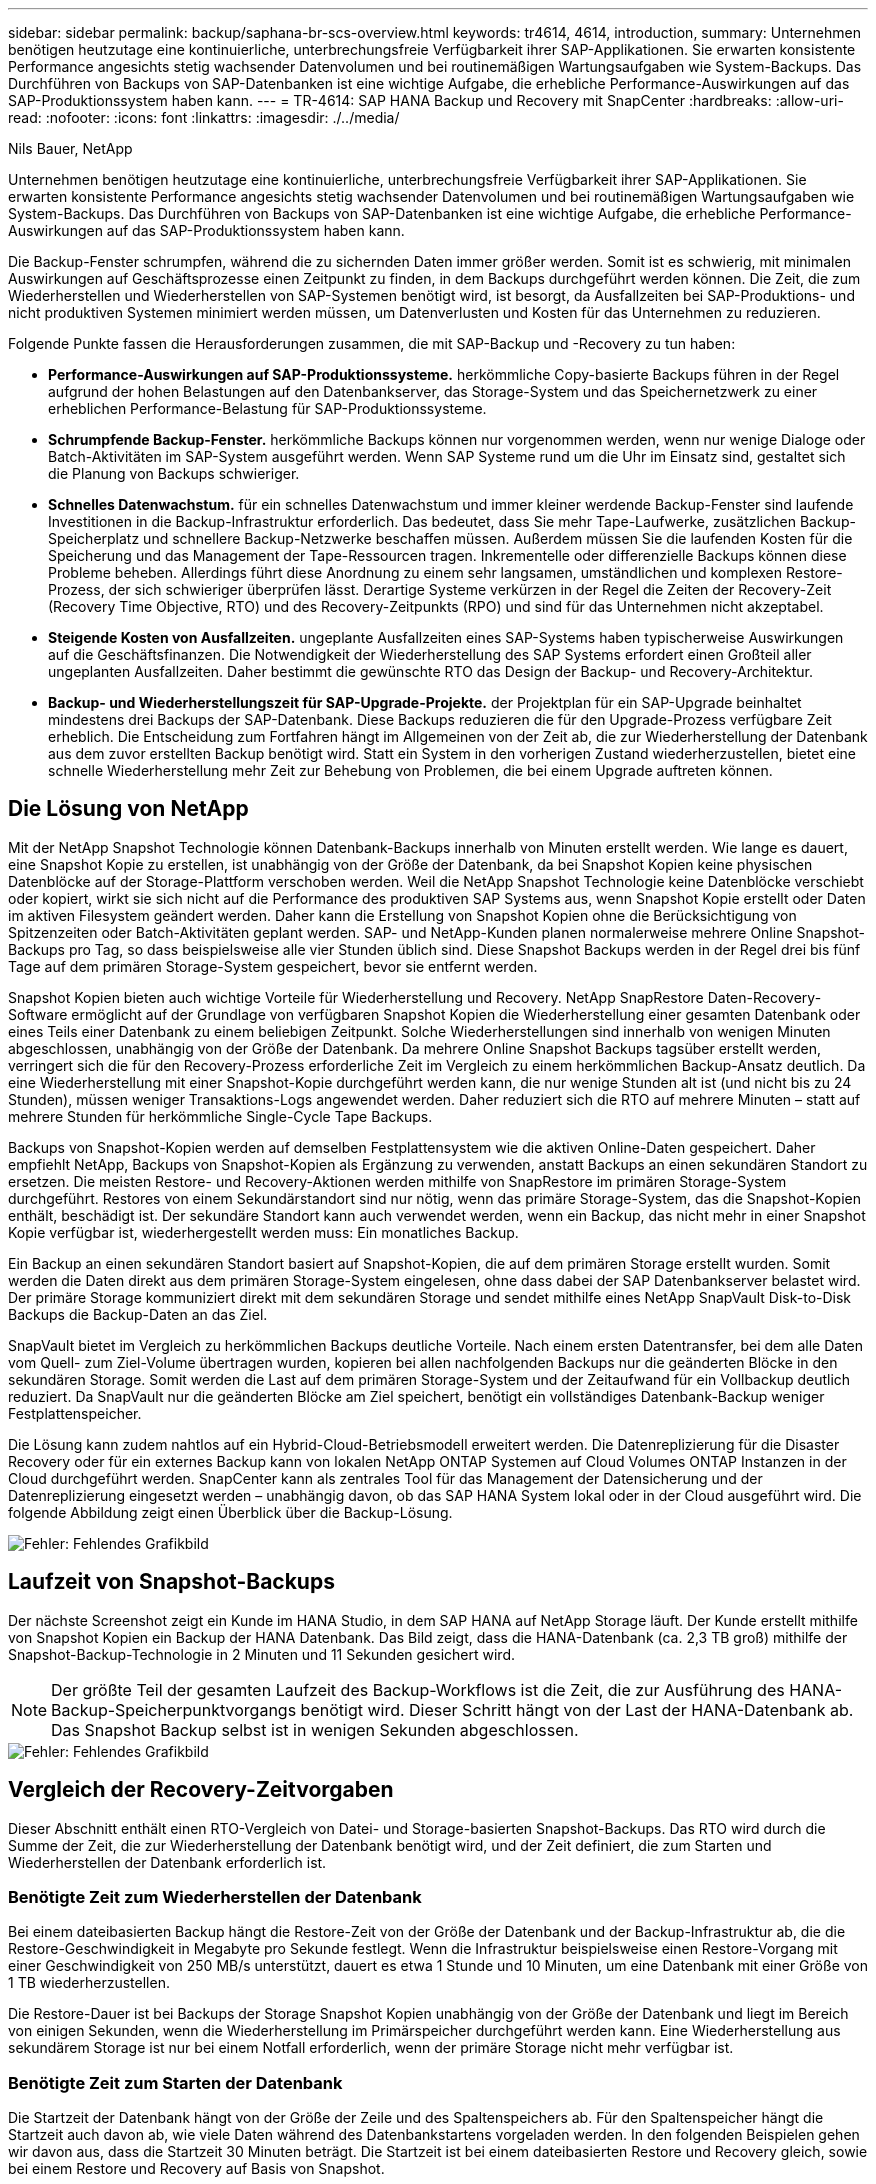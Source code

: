 ---
sidebar: sidebar 
permalink: backup/saphana-br-scs-overview.html 
keywords: tr4614, 4614, introduction, 
summary: Unternehmen benötigen heutzutage eine kontinuierliche, unterbrechungsfreie Verfügbarkeit ihrer SAP-Applikationen. Sie erwarten konsistente Performance angesichts stetig wachsender Datenvolumen und bei routinemäßigen Wartungsaufgaben wie System-Backups. Das Durchführen von Backups von SAP-Datenbanken ist eine wichtige Aufgabe, die erhebliche Performance-Auswirkungen auf das SAP-Produktionssystem haben kann. 
---
= TR-4614: SAP HANA Backup und Recovery mit SnapCenter
:hardbreaks:
:allow-uri-read: 
:nofooter: 
:icons: font
:linkattrs: 
:imagesdir: ./../media/


Nils Bauer, NetApp

Unternehmen benötigen heutzutage eine kontinuierliche, unterbrechungsfreie Verfügbarkeit ihrer SAP-Applikationen. Sie erwarten konsistente Performance angesichts stetig wachsender Datenvolumen und bei routinemäßigen Wartungsaufgaben wie System-Backups. Das Durchführen von Backups von SAP-Datenbanken ist eine wichtige Aufgabe, die erhebliche Performance-Auswirkungen auf das SAP-Produktionssystem haben kann.

Die Backup-Fenster schrumpfen, während die zu sichernden Daten immer größer werden. Somit ist es schwierig, mit minimalen Auswirkungen auf Geschäftsprozesse einen Zeitpunkt zu finden, in dem Backups durchgeführt werden können. Die Zeit, die zum Wiederherstellen und Wiederherstellen von SAP-Systemen benötigt wird, ist besorgt, da Ausfallzeiten bei SAP-Produktions- und nicht produktiven Systemen minimiert werden müssen, um Datenverlusten und Kosten für das Unternehmen zu reduzieren.

Folgende Punkte fassen die Herausforderungen zusammen, die mit SAP-Backup und -Recovery zu tun haben:

* *Performance-Auswirkungen auf SAP-Produktionssysteme.* herkömmliche Copy-basierte Backups führen in der Regel aufgrund der hohen Belastungen auf den Datenbankserver, das Storage-System und das Speichernetzwerk zu einer erheblichen Performance-Belastung für SAP-Produktionssysteme.
* *Schrumpfende Backup-Fenster.* herkömmliche Backups können nur vorgenommen werden, wenn nur wenige Dialoge oder Batch-Aktivitäten im SAP-System ausgeführt werden. Wenn SAP Systeme rund um die Uhr im Einsatz sind, gestaltet sich die Planung von Backups schwieriger.
* *Schnelles Datenwachstum.* für ein schnelles Datenwachstum und immer kleiner werdende Backup-Fenster sind laufende Investitionen in die Backup-Infrastruktur erforderlich. Das bedeutet, dass Sie mehr Tape-Laufwerke, zusätzlichen Backup-Speicherplatz und schnellere Backup-Netzwerke beschaffen müssen. Außerdem müssen Sie die laufenden Kosten für die Speicherung und das Management der Tape-Ressourcen tragen. Inkrementelle oder differenzielle Backups können diese Probleme beheben. Allerdings führt diese Anordnung zu einem sehr langsamen, umständlichen und komplexen Restore-Prozess, der sich schwieriger überprüfen lässt. Derartige Systeme verkürzen in der Regel die Zeiten der Recovery-Zeit (Recovery Time Objective, RTO) und des Recovery-Zeitpunkts (RPO) und sind für das Unternehmen nicht akzeptabel.
* *Steigende Kosten von Ausfallzeiten.* ungeplante Ausfallzeiten eines SAP-Systems haben typischerweise Auswirkungen auf die Geschäftsfinanzen. Die Notwendigkeit der Wiederherstellung des SAP Systems erfordert einen Großteil aller ungeplanten Ausfallzeiten. Daher bestimmt die gewünschte RTO das Design der Backup- und Recovery-Architektur.
* *Backup- und Wiederherstellungszeit für SAP-Upgrade-Projekte.* der Projektplan für ein SAP-Upgrade beinhaltet mindestens drei Backups der SAP-Datenbank. Diese Backups reduzieren die für den Upgrade-Prozess verfügbare Zeit erheblich. Die Entscheidung zum Fortfahren hängt im Allgemeinen von der Zeit ab, die zur Wiederherstellung der Datenbank aus dem zuvor erstellten Backup benötigt wird. Statt ein System in den vorherigen Zustand wiederherzustellen, bietet eine schnelle Wiederherstellung mehr Zeit zur Behebung von Problemen, die bei einem Upgrade auftreten können.




== Die Lösung von NetApp

Mit der NetApp Snapshot Technologie können Datenbank-Backups innerhalb von Minuten erstellt werden. Wie lange es dauert, eine Snapshot Kopie zu erstellen, ist unabhängig von der Größe der Datenbank, da bei Snapshot Kopien keine physischen Datenblöcke auf der Storage-Plattform verschoben werden. Weil die NetApp Snapshot Technologie keine Datenblöcke verschiebt oder kopiert, wirkt sie sich nicht auf die Performance des produktiven SAP Systems aus, wenn Snapshot Kopie erstellt oder Daten im aktiven Filesystem geändert werden. Daher kann die Erstellung von Snapshot Kopien ohne die Berücksichtigung von Spitzenzeiten oder Batch-Aktivitäten geplant werden. SAP- und NetApp-Kunden planen normalerweise mehrere Online Snapshot-Backups pro Tag, so dass beispielsweise alle vier Stunden üblich sind. Diese Snapshot Backups werden in der Regel drei bis fünf Tage auf dem primären Storage-System gespeichert, bevor sie entfernt werden.

Snapshot Kopien bieten auch wichtige Vorteile für Wiederherstellung und Recovery. NetApp SnapRestore Daten-Recovery-Software ermöglicht auf der Grundlage von verfügbaren Snapshot Kopien die Wiederherstellung einer gesamten Datenbank oder eines Teils einer Datenbank zu einem beliebigen Zeitpunkt. Solche Wiederherstellungen sind innerhalb von wenigen Minuten abgeschlossen, unabhängig von der Größe der Datenbank. Da mehrere Online Snapshot Backups tagsüber erstellt werden, verringert sich die für den Recovery-Prozess erforderliche Zeit im Vergleich zu einem herkömmlichen Backup-Ansatz deutlich. Da eine Wiederherstellung mit einer Snapshot-Kopie durchgeführt werden kann, die nur wenige Stunden alt ist (und nicht bis zu 24 Stunden), müssen weniger Transaktions-Logs angewendet werden. Daher reduziert sich die RTO auf mehrere Minuten – statt auf mehrere Stunden für herkömmliche Single-Cycle Tape Backups.

Backups von Snapshot-Kopien werden auf demselben Festplattensystem wie die aktiven Online-Daten gespeichert. Daher empfiehlt NetApp, Backups von Snapshot-Kopien als Ergänzung zu verwenden, anstatt Backups an einen sekundären Standort zu ersetzen. Die meisten Restore- und Recovery-Aktionen werden mithilfe von SnapRestore im primären Storage-System durchgeführt. Restores von einem Sekundärstandort sind nur nötig, wenn das primäre Storage-System, das die Snapshot-Kopien enthält, beschädigt ist. Der sekundäre Standort kann auch verwendet werden, wenn ein Backup, das nicht mehr in einer Snapshot Kopie verfügbar ist, wiederhergestellt werden muss: Ein monatliches Backup.

Ein Backup an einen sekundären Standort basiert auf Snapshot-Kopien, die auf dem primären Storage erstellt wurden. Somit werden die Daten direkt aus dem primären Storage-System eingelesen, ohne dass dabei der SAP Datenbankserver belastet wird. Der primäre Storage kommuniziert direkt mit dem sekundären Storage und sendet mithilfe eines NetApp SnapVault Disk-to-Disk Backups die Backup-Daten an das Ziel.

SnapVault bietet im Vergleich zu herkömmlichen Backups deutliche Vorteile. Nach einem ersten Datentransfer, bei dem alle Daten vom Quell- zum Ziel-Volume übertragen wurden, kopieren bei allen nachfolgenden Backups nur die geänderten Blöcke in den sekundären Storage. Somit werden die Last auf dem primären Storage-System und der Zeitaufwand für ein Vollbackup deutlich reduziert. Da SnapVault nur die geänderten Blöcke am Ziel speichert, benötigt ein vollständiges Datenbank-Backup weniger Festplattenspeicher.

Die Lösung kann zudem nahtlos auf ein Hybrid-Cloud-Betriebsmodell erweitert werden. Die Datenreplizierung für die Disaster Recovery oder für ein externes Backup kann von lokalen NetApp ONTAP Systemen auf Cloud Volumes ONTAP Instanzen in der Cloud durchgeführt werden. SnapCenter kann als zentrales Tool für das Management der Datensicherung und der Datenreplizierung eingesetzt werden – unabhängig davon, ob das SAP HANA System lokal oder in der Cloud ausgeführt wird. Die folgende Abbildung zeigt einen Überblick über die Backup-Lösung.

image::saphana-br-scs-image1.png[Fehler: Fehlendes Grafikbild]



== Laufzeit von Snapshot-Backups

Der nächste Screenshot zeigt ein Kunde im HANA Studio, in dem SAP HANA auf NetApp Storage läuft. Der Kunde erstellt mithilfe von Snapshot Kopien ein Backup der HANA Datenbank. Das Bild zeigt, dass die HANA-Datenbank (ca. 2,3 TB groß) mithilfe der Snapshot-Backup-Technologie in 2 Minuten und 11 Sekunden gesichert wird.


NOTE: Der größte Teil der gesamten Laufzeit des Backup-Workflows ist die Zeit, die zur Ausführung des HANA-Backup-Speicherpunktvorgangs benötigt wird. Dieser Schritt hängt von der Last der HANA-Datenbank ab. Das Snapshot Backup selbst ist in wenigen Sekunden abgeschlossen.

image::saphana-br-scs-image2.png[Fehler: Fehlendes Grafikbild]



== Vergleich der Recovery-Zeitvorgaben

Dieser Abschnitt enthält einen RTO-Vergleich von Datei- und Storage-basierten Snapshot-Backups. Das RTO wird durch die Summe der Zeit, die zur Wiederherstellung der Datenbank benötigt wird, und der Zeit definiert, die zum Starten und Wiederherstellen der Datenbank erforderlich ist.



=== Benötigte Zeit zum Wiederherstellen der Datenbank

Bei einem dateibasierten Backup hängt die Restore-Zeit von der Größe der Datenbank und der Backup-Infrastruktur ab, die die Restore-Geschwindigkeit in Megabyte pro Sekunde festlegt. Wenn die Infrastruktur beispielsweise einen Restore-Vorgang mit einer Geschwindigkeit von 250 MB/s unterstützt, dauert es etwa 1 Stunde und 10 Minuten, um eine Datenbank mit einer Größe von 1 TB wiederherzustellen.

Die Restore-Dauer ist bei Backups der Storage Snapshot Kopien unabhängig von der Größe der Datenbank und liegt im Bereich von einigen Sekunden, wenn die Wiederherstellung im Primärspeicher durchgeführt werden kann. Eine Wiederherstellung aus sekundärem Storage ist nur bei einem Notfall erforderlich, wenn der primäre Storage nicht mehr verfügbar ist.



=== Benötigte Zeit zum Starten der Datenbank

Die Startzeit der Datenbank hängt von der Größe der Zeile und des Spaltenspeichers ab. Für den Spaltenspeicher hängt die Startzeit auch davon ab, wie viele Daten während des Datenbankstartens vorgeladen werden. In den folgenden Beispielen gehen wir davon aus, dass die Startzeit 30 Minuten beträgt. Die Startzeit ist bei einem dateibasierten Restore und Recovery gleich, sowie bei einem Restore und Recovery auf Basis von Snapshot.



=== Benötigte Zeit für das Recovery von Datenbanken

Die Wiederherstellungszeit hängt von der Anzahl der Protokolle ab, die nach der Wiederherstellung angewendet werden müssen. Diese Zahl hängt von der Häufigkeit ab, mit der Daten-Backups erstellt werden.

Bei dateibasierten Daten-Backups wird der Backup-Zeitplan normalerweise einmal pro Tag erstellt. Eine höhere Backup-Frequenz ist normalerweise nicht möglich, da das Backup die Produktions-Performance beeinträchtigt. Daher müssen im schlimmsten Fall alle Protokolle, die während des Tages geschrieben wurden, während der Forward Recovery angewendet werden.

Backups von Storage Snapshot Kopien werden in der Regel häufiger geplant, da sie die Performance der SAP HANA Datenbank nicht beeinträchtigen. Wenn beispielsweise alle sechs Stunden Snapshot Kopien Backups geplant werden, wäre die Recovery-Zeit im schlimmsten Fall ein Viertel der Recovery-Zeit für ein dateibasiertes Backup (6 Stunden / 24 Stunden = ¼).

Die folgende Abbildung zeigt ein RTO-Beispiel für eine 1-TB-Datenbank, wenn dateibasierte Daten-Backups verwendet werden. In diesem Beispiel wird ein Backup einmal pro Tag erstellt. Die RTO unterscheidet sich je nach dem Zeitpunkt der Wiederherstellung und des Recovery. Falls die Restore- und Recovery-Vorgänge unmittelbar nach dem Backup durchgeführt wurden, basiert die RTO in erster Linie auf der Restore-Zeit, die in dem Beispiel 1 Stunde und 10 Minuten beträgt. Die Recovery-Zeit stieg auf 2 Stunden und 50 Minuten, wenn Restore und Recovery unmittelbar vor dem nächsten Backup durchgeführt wurden und die maximale RTO 4 Stunden und 30 Minuten betrug.

image::saphana-br-scs-image3.png[Fehler: Fehlendes Grafikbild]

Die folgende Abbildung zeigt ein RTO-Beispiel für eine 1-TB-Datenbank, wenn Snapshot Backups verwendet werden. Bei Storage-basierten Snapshot Backups hängt die RTO nur von der Startzeit der Datenbank und der Wiederherstellungszeit ab, da die Wiederherstellung unabhängig von der Größe der Datenbank in wenigen Sekunden abgeschlossen wurde. Die Recovery-Zeit bis zur Vorwärtszeit wird auch abhängig vom Zeitpunkt der Wiederherstellung und der Wiederherstellung erhöht. Aufgrund der höheren Backup-Häufigkeit (in diesem Beispiel alle sechs Stunden) beträgt die Recovery-Zeit höchstens 43 Minuten. In diesem Beispiel beträgt die maximale RTO 1 Stunde und 13 Minuten.

image::saphana-br-scs-image4.png[Fehler: Fehlendes Grafikbild]

Die folgende Abbildung zeigt einen RTO-Vergleich von dateibasierten und Storage-basierten Snapshot Backups für unterschiedliche Datenbankgrößen und verschiedene Häufigkeit von Snapshot-Backups. Der grüne Balken zeigt das dateibasierte Backup an. Die anderen Balken zeigen Backups von Snapshot Kopien mit unterschiedlichen Backup-Frequenzen.

Bei einem Daten-Backup pro Tag einer einzelnen Snapshot Kopie ist die RTO im Vergleich zu einem dateibasierten Daten-Backup bereits um 40 % reduziert. Die Reduzierung beträgt 70 %, wenn vier Snapshot-Backups pro Tag erstellt werden. Die Abbildung zeigt auch, dass die Kurve konstant bleibt, wenn die Snapshot-Backup-Frequenz auf mehr als vier bis sechs Snapshot-Backups pro Tag erhöht wird. Unsere Kunden konfigurieren daher typischerweise vier bis sechs Snapshot Backups pro Tag.

image::saphana-br-scs-image5.png[Fehler: Fehlendes Grafikbild]


NOTE: Das Diagramm zeigt die RAM-Größe des HANA-Servers. Die Größe der Datenbank im Arbeitsspeicher wird auf die Hälfte des Server-RAM-Größen berechnet.


NOTE: Die Restore- und Recovery-Zeit wird anhand folgender Annahmen berechnet. Die Datenbank kann mit 250 MBit/s wiederhergestellt werden. Die Anzahl der Log-Dateien pro Tag beträgt 50 % der Datenbankgröße. Beispielsweise erstellt eine Datenbank mit 1 TB 500MB an Log-Dateien pro Tag. Eine Wiederherstellung kann mit 100 Mbit/s durchgeführt werden.
